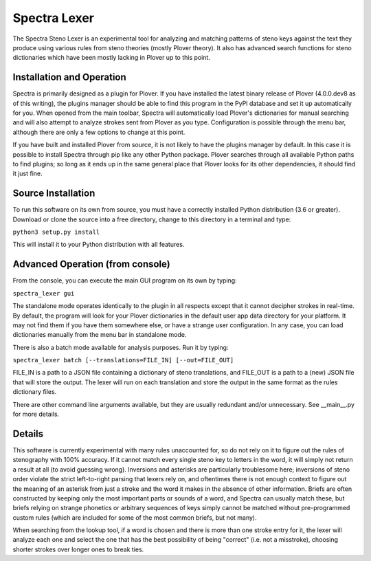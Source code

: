 Spectra Lexer
=============

The Spectra Steno Lexer is an experimental tool for analyzing and matching patterns of steno keys against the text they produce using various rules from steno theories (mostly Plover theory). It also has advanced search functions for steno dictionaries which have been mostly lacking in Plover up to this point.

|Screenshot 1|

|Screenshot 2|

|Screenshot 3|

|Screenshot 4|

Installation and Operation
--------------------------

Spectra is primarily designed as a plugin for Plover. If you have installed the latest binary release of Plover (4.0.0.dev8 as of this writing), the plugins manager should be able to find this program in the PyPI database and set it up automatically for you. When opened from the main toolbar, Spectra will automatically load Plover's dictionaries for manual searching and will also attempt to analyze strokes sent from Plover as you type. Configuration is possible through the menu bar, although there are only a few options to change at this point.

If you have built and installed Plover from source, it is not likely to have the plugins manager by default. In this case it is possible to install Spectra through pip like any other Python package. Plover searches through all available Python paths to find plugins; so long as it ends up in the same general place that Plover looks for its other dependencies, it should find it just fine.

Source Installation
-------------------

To run this software on its own from source, you must have a correctly installed Python distribution (3.6 or greater). Download or clone the source into a free directory, change to this directory in a terminal and type:

``python3 setup.py install``

This will install it to your Python distribution with all features.

Advanced Operation (from console)
---------------------------------

From the console, you can execute the main GUI program on its own by typing:

``spectra_lexer gui``

The standalone mode operates identically to the plugin in all respects except that it cannot decipher strokes in real-time. By default, the program will look for your Plover dictionaries in the default user app data directory for your platform. It may not find them if you have them somewhere else, or have a strange user configuration. In any case, you can load dictionaries manually from the menu bar in standalone mode.

There is also a batch mode available for analysis purposes. Run it by typing:

``spectra_lexer batch [--translations=FILE_IN] [--out=FILE_OUT]``

FILE_IN is a path to a JSON file containing a dictionary of steno translations, and FILE_OUT is a path to a (new) JSON file that will store the output. The lexer will run on each translation and store the output in the same format as the rules dictionary files.

There are other command line arguments available, but they are usually redundant and/or unnecessary. See __main__.py for more details.

Details
-------

This software is currently experimental with many rules unaccounted for, so do not rely on it to figure out the rules of stenography with 100% accuracy. If it cannot match every single steno key to letters in the word, it will simply not return a result at all (to avoid guessing wrong). Inversions and asterisks are particularly troublesome here; inversions of steno order violate the strict left-to-right parsing that lexers rely on, and oftentimes there is not enough context to figure out the meaning of an asterisk from just a stroke and the word it makes in the absence of other information. Briefs are often constructed by keeping only the most important parts or sounds of a word, and Spectra can usually match these, but briefs relying on strange phonetics or arbitrary sequences of keys simply cannot be matched without pre-programmed custom rules (which are included for some of the most common briefs, but not many).

When searching from the lookup tool, if a word is chosen and there is more than one stroke entry for it, the lexer will analyze each one and select the one that has the best possibility of being "correct" (i.e. not a misstroke), choosing shorter strokes over longer ones to break ties.

.. |Screenshot 1| image:: https://raw.githubusercontent.com/fourshade/spectra_lexer/master/doc/screenshot1.png
.. |Screenshot 2| image:: https://raw.githubusercontent.com/fourshade/spectra_lexer/master/doc/screenshot2.png
.. |Screenshot 3| image:: https://raw.githubusercontent.com/fourshade/spectra_lexer/master/doc/screenshot3.png
.. |Screenshot 4| image:: https://raw.githubusercontent.com/fourshade/spectra_lexer/master/doc/screenshot4.png
